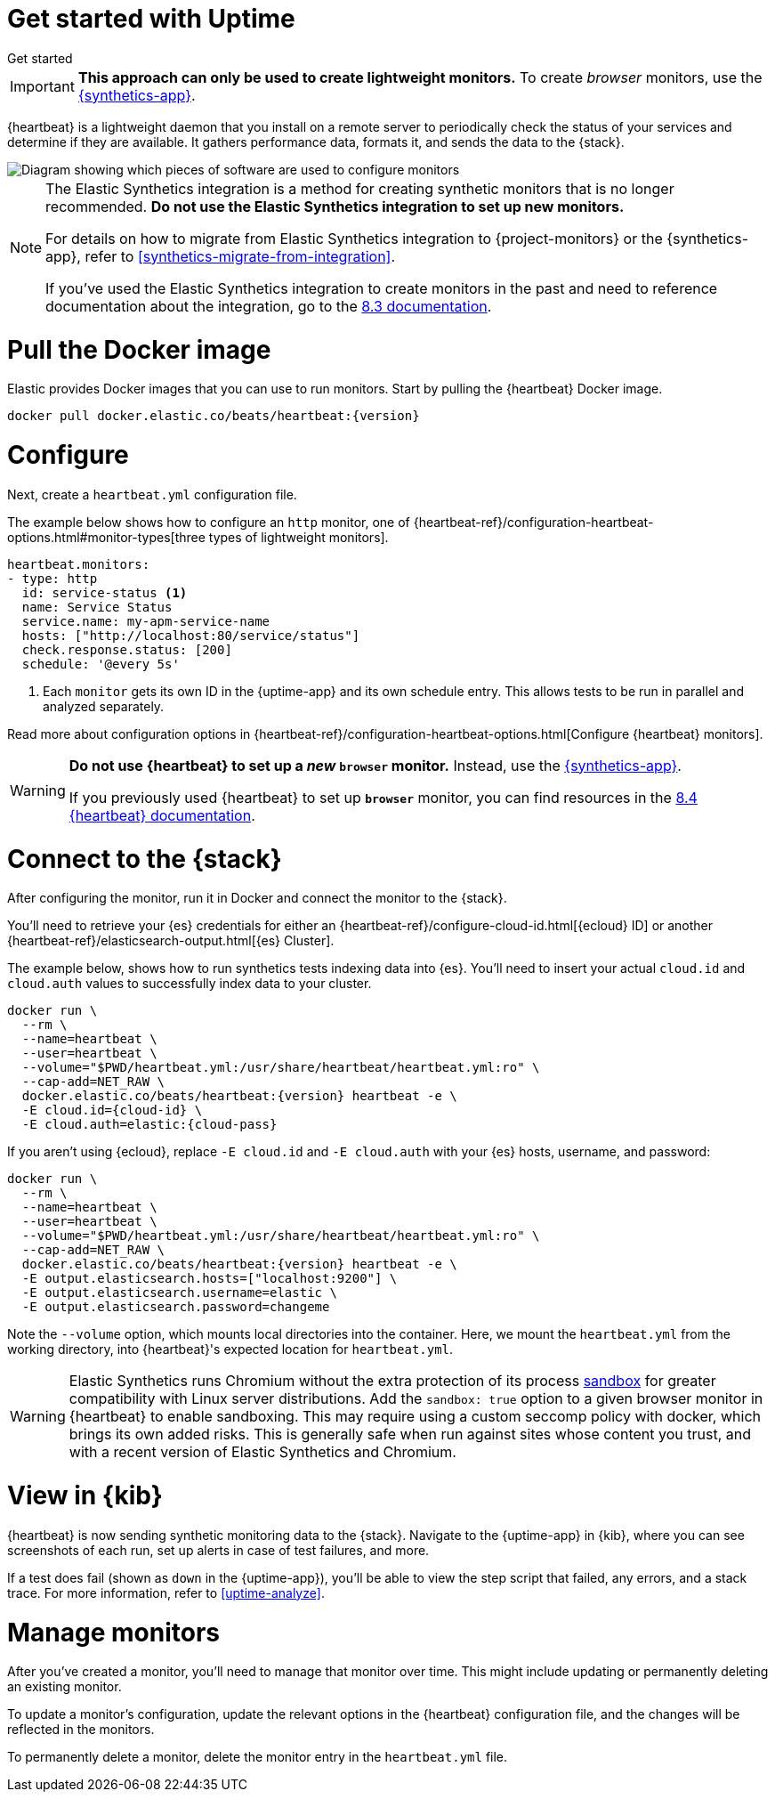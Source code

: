 [[uptime-get-started]]
= Get started with Uptime

++++
<titleabbrev>Get started</titleabbrev>
++++

IMPORTANT: *This approach can only be used to create lightweight monitors.* To create _browser_ monitors, use the <<synthetics-get-started,{synthetics-app}>>.

{heartbeat} is a lightweight daemon that you install on a remote server to periodically
check the status of your services and determine if they are available. It gathers performance data,
formats it, and sends the data to the {stack}.

image::images/synthetics-get-started-heartbeat.png[Diagram showing which pieces of software are used to configure monitors, create monitors, and view results when using {heartbeat}. Described in detail in Diagram text description.]

[NOTE]
====
The Elastic Synthetics integration is a method for creating
synthetic monitors that is no longer recommended.
*Do not use the Elastic Synthetics integration to set up new monitors.*

For details on how to migrate from Elastic Synthetics integration to
{project-monitors} or the {synthetics-app}, refer to <<synthetics-migrate-from-integration>>.

If you've used the Elastic Synthetics integration to create monitors in the past
and need to reference documentation about the integration, go to the
https://www.elastic.co/guide/en/observability/8.3/uptime-set-up.html#uptime-set-up-choose-agent[8.3 documentation].
====


[discrete]
[[uptime-set-up-docker]]
= Pull the Docker image

Elastic provides Docker images that you can use to run monitors.
Start by pulling the {heartbeat} Docker image.

ifeval::["{release-state}"=="unreleased"]

Version {version} has not yet been released.

endif::[]

ifeval::["{release-state}"!="unreleased"]

[source,sh,subs="attributes"]
----
docker pull docker.elastic.co/beats/heartbeat:{version}
----

endif::[]

[discrete]
[[uptime-set-up-config]]
= Configure

Next, create a `heartbeat.yml` configuration file.

The example below shows how to configure an `http` monitor, one of {heartbeat-ref}/configuration-heartbeat-options.html#monitor-types[three types of lightweight monitors].

[source,yml]
----
heartbeat.monitors:
- type: http
  id: service-status <1>
  name: Service Status
  service.name: my-apm-service-name
  hosts: ["http://localhost:80/service/status"]
  check.response.status: [200]
  schedule: '@every 5s'
----
<1> Each `monitor` gets its own ID in the {uptime-app} and its own schedule entry.
This allows tests to be run in parallel and analyzed separately.

Read more about configuration options in {heartbeat-ref}/configuration-heartbeat-options.html[Configure {heartbeat} monitors].

[WARNING]
====
*Do not use {heartbeat} to set up a _new_ `browser` monitor.* Instead, use the <<synthetics-get-started,{synthetics-app}>>.

If you previously used {heartbeat} to set up **`browser`** monitor, you can find resources in the
https://www.elastic.co/guide/en/beats/heartbeat/8.4/monitor-browser-options.html[8.4 {heartbeat} documentation].
====

[discrete]
[[uptime-set-up-connect]]
= Connect to the {stack}

After configuring the monitor, run it in Docker and connect the monitor to the {stack}.

ifeval::["{release-state}"=="unreleased"]

Version {version} has not yet been released.

endif::[]

ifeval::["{release-state}"!="unreleased"]

You'll need to retrieve your {es} credentials for either an {heartbeat-ref}/configure-cloud-id.html[{ecloud} ID] or another {heartbeat-ref}/elasticsearch-output.html[{es} Cluster].

The example below, shows how to run synthetics tests indexing data into {es}.
You'll need to insert your actual `cloud.id` and `cloud.auth` values to successfully index data to your cluster.

// NOTE: We do NOT use <1> references in the below example, because they create whitespace after the trailing \
// when copied into a shell, which creates mysterious errors when copy and pasting!
[source,sh,subs="+attributes"]
----
docker run \
  --rm \
  --name=heartbeat \
  --user=heartbeat \
  --volume="$PWD/heartbeat.yml:/usr/share/heartbeat/heartbeat.yml:ro" \
  --cap-add=NET_RAW \
  docker.elastic.co/beats/heartbeat:{version} heartbeat -e \
  -E cloud.id={cloud-id} \
  -E cloud.auth=elastic:{cloud-pass}
----

If you aren't using {ecloud}, replace `-E cloud.id` and `-E cloud.auth` with your {es} hosts,
username, and password:

[source,sh,subs="attributes"]
----
docker run \
  --rm \
  --name=heartbeat \
  --user=heartbeat \
  --volume="$PWD/heartbeat.yml:/usr/share/heartbeat/heartbeat.yml:ro" \
  --cap-add=NET_RAW \
  docker.elastic.co/beats/heartbeat:{version} heartbeat -e \
  -E output.elasticsearch.hosts=["localhost:9200"] \
  -E output.elasticsearch.username=elastic \
  -E output.elasticsearch.password=changeme
----

Note the `--volume` option, which mounts local directories into the
container. Here, we mount the `heartbeat.yml` from the working directory,
into {heartbeat}'s expected location for `heartbeat.yml`.

WARNING: Elastic Synthetics runs Chromium without the extra protection of its process
https://chromium.googlesource.com/chromium/src/+/master/docs/linux/sandboxing.md[sandbox]
for greater compatibility with Linux server distributions.
Add the `sandbox: true` option to a given browser monitor in {heartbeat} to enable sandboxing.
This may require using a custom seccomp policy with docker, which brings its own added risks.
This is generally safe when run against sites whose content you trust,
and with a recent version of Elastic Synthetics and Chromium.

endif::[]

[discrete]
[[uptime-set-up-kibana]]
= View in {kib}

{heartbeat} is now sending synthetic monitoring data to the {stack}.
Navigate to the {uptime-app} in {kib}, where you can see screenshots of each run,
set up alerts in case of test failures, and more.

If a test does fail (shown as `down` in the {uptime-app}), you'll be able to view the step script that failed,
any errors, and a stack trace.
For more information, refer to <<uptime-analyze>>.

[discrete]
[[uptime-manage]]
= Manage monitors

After you've created a monitor, you'll need to manage that monitor over time.
This might include updating or permanently deleting an existing monitor.

To update a monitor's configuration, update the relevant options in the {heartbeat}
configuration file, and the changes will be reflected in the monitors.

To permanently delete a monitor, delete the monitor entry in the `heartbeat.yml` file.
